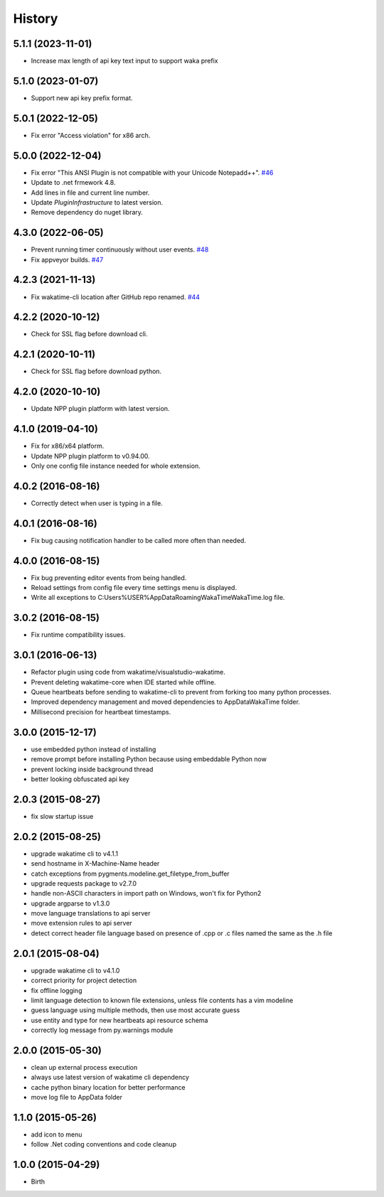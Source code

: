 
History
-------


5.1.1 (2023-11-01)
++++++++++++++++++

- Increase max length of api key text input to support waka prefix


5.1.0 (2023-01-07)
++++++++++++++++++

- Support new api key prefix format.


5.0.1 (2022-12-05)
++++++++++++++++++

- Fix error "Access violation" for x86 arch.


5.0.0 (2022-12-04)
++++++++++++++++++

- Fix error "This ANSI Plugin is not compatible with your Unicode Notepadd++".
  `#46 <https://github.com/wakatime/notepadpp-wakatime/issues/46>`_
- Update to .net frmework 4.8.
- Add lines in file and current line number.
- Update `PluginInfrastructure` to latest version.
- Remove dependency do nuget library.


4.3.0 (2022-06-05)
++++++++++++++++++

- Prevent running timer continuously without user events.
  `#48 <https://github.com/wakatime/notepadpp-wakatime/issues/48>`_
- Fix appveyor builds.
  `#47 <https://github.com/wakatime/notepadpp-wakatime/issues/47>`_


4.2.3 (2021-11-13)
++++++++++++++++++

- Fix wakatime-cli location after GitHub repo renamed.
  `#44 <https://github.com/wakatime/notepadpp-wakatime/issues/44>`_


4.2.2 (2020-10-12)
++++++++++++++++++

- Check for SSL flag before download cli.


4.2.1 (2020-10-11)
++++++++++++++++++

- Check for SSL flag before download python.


4.2.0 (2020-10-10)
++++++++++++++++++

- Update NPP plugin platform with latest version.


4.1.0 (2019-04-10)
++++++++++++++++++

- Fix for x86/x64 platform.
- Update NPP plugin platform to v0.94.00.
- Only one config file instance needed for whole extension.


4.0.2 (2016-08-16)
++++++++++++++++++

- Correctly detect when user is typing in a file.


4.0.1 (2016-08-16)
++++++++++++++++++

- Fix bug causing notification handler to be called more often than needed.


4.0.0 (2016-08-15)
++++++++++++++++++

- Fix bug preventing editor events from being handled.
- Reload settings from config file every time settings menu is displayed.
- Write all exceptions to C:\Users\%USER%\AppData\Roaming\WakaTime\WakaTime.log file.


3.0.2 (2016-08-15)
++++++++++++++++++

- Fix runtime compatibility issues.


3.0.1 (2016-06-13)
++++++++++++++++++

- Refactor plugin using code from wakatime/visualstudio-wakatime.
- Prevent deleting wakatime-core when IDE started while offline.
- Queue heartbeats before sending to wakatime-cli to prevent from forking too many python processes.
- Improved dependency management and moved dependencies to AppDataWakaTime folder.
- Millisecond precision for heartbeat timestamps.


3.0.0 (2015-12-17)
++++++++++++++++++

- use embedded python instead of installing
- remove prompt before installing Python because using embeddable Python now
- prevent locking inside background thread
- better looking obfuscated api key


2.0.3 (2015-08-27)
++++++++++++++++++

- fix slow startup issue


2.0.2 (2015-08-25)
++++++++++++++++++

- upgrade wakatime cli to v4.1.1
- send hostname in X-Machine-Name header
- catch exceptions from pygments.modeline.get_filetype_from_buffer
- upgrade requests package to v2.7.0
- handle non-ASCII characters in import path on Windows, won't fix for Python2
- upgrade argparse to v1.3.0
- move language translations to api server
- move extension rules to api server
- detect correct header file language based on presence of .cpp or .c files named the same as the .h file


2.0.1 (2015-08-04)
++++++++++++++++++

- upgrade wakatime cli to v4.1.0
- correct priority for project detection
- fix offline logging
- limit language detection to known file extensions, unless file contents has a vim modeline
- guess language using multiple methods, then use most accurate guess
- use entity and type for new heartbeats api resource schema
- correctly log message from py.warnings module


2.0.0 (2015-05-30)
++++++++++++++++++

- clean up external process execution
- always use latest version of wakatime cli dependency
- cache python binary location for better performance
- move log file to AppData folder


1.1.0 (2015-05-26)
++++++++++++++++++

- add icon to menu
- follow .Net coding conventions and code cleanup


1.0.0 (2015-04-29)
++++++++++++++++++

- Birth

